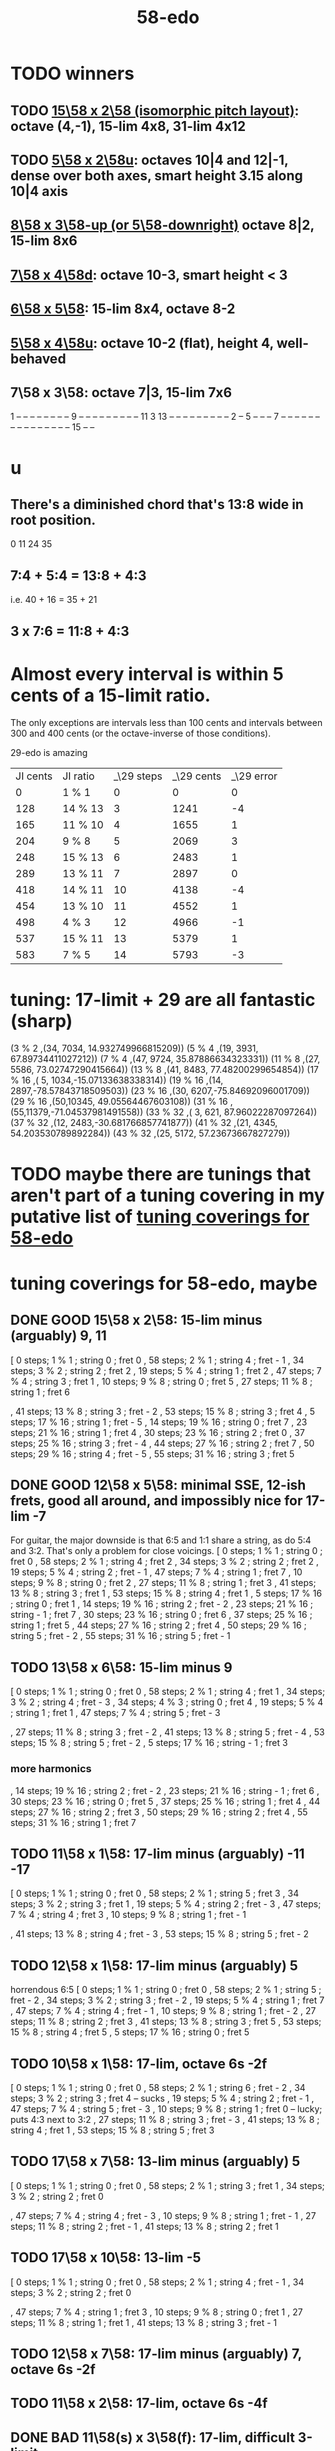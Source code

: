 :PROPERTIES:
:ID:       92c1a793-a03b-4f27-9ca3-743448314c00
:END:
#+title: 58-edo
* TODO winners
** TODO [[id:490f661e-d80f-4571-be1f-4ec3060f91ce][15\58 x 2\58 (isomorphic pitch layout)]]: octave (4,-1), 15-lim 4x8, 31-lim 4x12
** TODO [[id:fa82e5ed-e7eb-493f-8643-8d46945352ed][5\58 x 2\58u]]: octaves 10|4 and 12|-1, dense over both axes, smart height 3.15 along 10|4 axis
** [[id:c165fad1-7702-4978-a11a-cf542a437534][8\58 x 3\58-up (or 5\58-downright)]] octave 8|2, 15-lim 8x6
** [[id:ee333582-5ea6-4495-b003-5ac030dfe9d8][7\58 x 4\58d]]: octave 10-3, smart height < 3
** [[id:beabbc24-aa01-49c4-a4e2-7f610ff2e44f][6\58 x 5\58]]: 15-lim 8x4, octave 8-2
** [[id:6118a7ad-24d6-447f-947d-30e2e16de96f][5\58 x 4\58u]]: octave 10-2 (flat), height 4, well-behaved
** 7\58 x 3\58: octave 7|3, 15-lim 7x6
   1  -- -- -- -- -- -- --
   -- 9  -- -- -- -- -- --
   -- -- -- 11 3  13 -- --
   -- -- -- -- -- -- -- 2
   -- 5  -- -- -- 7  -- --
   -- -- -- -- -- -- -- --
   -- -- -- -- -- 15 -- --
* u
** There's a diminished chord that's 13:8 wide in root position.
   0 11 24 35
** 7:4 + 5:4 = 13:8 + 4:3
   i.e.
   40  + 16  = 35   + 21
** 3 x 7:6 = 11:8 + 4:3
* Almost every interval is within 5 cents of a 15-limit ratio.
  The only exceptions are intervals less than 100 cents and intervals between 300 and 400 cents (or the octave-inverse of those conditions).

                      29-edo is amazing
  | JI cents | JI ratio | _\29 steps | _\29 cents | _\29 error |
  |        0 | 1 % 1    |          0 |          0 |          0 |
  |      128 | 14 % 13  |          3 |       1241 |         -4 |
  |      165 | 11 % 10  |          4 |       1655 |          1 |
  |      204 | 9 % 8    |          5 |       2069 |          3 |
  |      248 | 15 % 13  |          6 |       2483 |          1 |
  |      289 | 13 % 11  |          7 |       2897 |          0 |
  |      418 | 14 % 11  |         10 |       4138 |         -4 |
  |      454 | 13 % 10  |         11 |       4552 |          1 |
  |      498 | 4 % 3    |         12 |       4966 |         -1 |
  |      537 | 15 % 11  |         13 |       5379 |          1 |
  |      583 | 7 % 5    |         14 |       5793 |         -3 |
* tuning: 17-limit + 29 are all fantastic (sharp)
  (3 % 2    ,(34, 7034, 14.932749966815209))
  (5 % 4    ,(19, 3931, 67.89734411027212))
  (7 % 4    ,(47, 9724, 35.87886634323331))
  (11 % 8   ,(27, 5586, 73.02747290415664))
  (13 % 8   ,(41, 8483, 77.48200299654854))
  (17 % 16  ,( 5, 1034,-15.07133638338314))
  (19 % 16  ,(14, 2897,-78.57843718509503))
  (23 % 16  ,(30, 6207,-75.84692096001709))
  (29 % 16  ,(50,10345, 49.05564467603108))
  (31 % 16  ,(55,11379,-71.04537981491558))
  (33 % 32  ,( 3,  621, 87.96022287097264))
  (37 % 32  ,(12, 2483,-30.681766857741877))
  (41 % 32  ,(21, 4345, 54.203530789892284))
  (43 % 32  ,(25, 5172, 57.23673667827279))
* TODO maybe there are tunings that aren't part of a tuning covering in my putative list of [[id:46fb64df-7338-4a1b-bb53-22a83eae4928][tuning coverings for 58-edo]]
* tuning coverings for 58-edo, maybe
  :PROPERTIES:
  :ID:       46fb64df-7338-4a1b-bb53-22a83eae4928
  :END:
** DONE GOOD 15\58 x 2\58: 15-lim minus (arguably) 9, 11
  [ 0 steps; 1 % 1 ; string 0 ; fret 0
  , 58 steps; 2 % 1 ; string 4 ; fret - 1
  , 34 steps; 3 % 2 ; string 2 ; fret 2
  , 19 steps; 5 % 4 ; string 1 ; fret 2
  , 47 steps; 7 % 4 ; string 3 ; fret 1
  , 10 steps; 9 % 8 ; string 0 ; fret 5
  , 27 steps; 11 % 8 ; string 1 ; fret 6
    # The 2nd-best is much easier: 26\58, 13c flat,
    # is at (2,-2)
  , 41 steps; 13 % 8 ; string 3 ; fret - 2
  , 53 steps; 15 % 8 ; string 3 ; fret 4
  , 5 steps; 17 % 16 ; string 1 ; fret - 5
  , 14 steps; 19 % 16 ; string 0 ; fret 7
  , 23 steps; 21 % 16 ; string 1 ; fret 4
  , 30 steps; 23 % 16 ; string 2 ; fret 0
  , 37 steps; 25 % 16 ; string 3 ; fret - 4
  , 44 steps; 27 % 16 ; string 2 ; fret 7
  , 50 steps; 29 % 16 ; string 4 ; fret - 5
  , 55 steps; 31 % 16 ; string 3 ; fret 5
** DONE GOOD 12\58 x 5\58: minimal SSE, 12-ish frets, good all around, and impossibly nice for 17-lim -7
   For guitar, the major downside is that 6:5 and 1:1 share a string,
   as do 5:4 and 3:2. That's only a problem for close voicings.
   [  0 steps;  1 % 1 ;  string 0 ;   fret 0
   , 58 steps;  2 % 1 ;  string 4 ;   fret 2
   , 34 steps;  3 % 2 ;  string 2 ;   fret 2
   , 19 steps;  5 % 4 ;  string 2 ;   fret - 1
   , 47 steps;  7 % 4 ;  string 1 ;   fret 7
   , 10 steps;  9 % 8 ;  string 0 ;   fret 2
   , 27 steps; 11 % 8 ;  string 1 ;   fret 3
   , 41 steps; 13 % 8 ;  string 3 ;   fret 1
   , 53 steps; 15 % 8 ;  string 4 ;   fret 1
   ,  5 steps; 17 % 16 ; string 0 ;   fret 1
   , 14 steps; 19 % 16 ; string 2 ;   fret - 2
   , 23 steps; 21 % 16 ; string - 1 ; fret 7
   , 30 steps; 23 % 16 ; string 0 ;   fret 6
   , 37 steps; 25 % 16 ; string 1 ;   fret 5
   , 44 steps; 27 % 16 ; string 2 ;   fret 4
   , 50 steps; 29 % 16 ; string 5 ;   fret - 2
   , 55 steps; 31 % 16 ; string 5 ;   fret - 1
** TODO 13\58 x 6\58: 15-lim minus 9
   [ 0 steps; 1 % 1 ; string 0 ; fret 0
   , 58 steps; 2 % 1 ; string 4 ; fret 1
   , 34 steps; 3 % 2 ; string 4 ; fret - 3
   , 34 steps; 4 % 3 ; string 0 ; fret 4
   , 19 steps; 5 % 4 ; string 1 ; fret 1
   , 47 steps; 7 % 4 ; string 5 ; fret - 3
   # , 10 steps; 9 % 8 ; string - 2 ; fret 6
   , 27 steps; 11 % 8 ; string 3 ; fret - 2
   , 41 steps; 13 % 8 ; string 5 ; fret - 4
   , 53 steps; 15 % 8 ; string 5 ; fret - 2
   , 5 steps; 17 % 16 ; string - 1 ; fret 3
*** more harmonics
   , 14 steps; 19 % 16 ; string 2 ; fret - 2
   , 23 steps; 21 % 16 ; string - 1 ; fret 6
   , 30 steps; 23 % 16 ; string 0 ; fret 5
   , 37 steps; 25 % 16 ; string 1 ; fret 4
   , 44 steps; 27 % 16 ; string 2 ; fret 3
   , 50 steps; 29 % 16 ; string 2 ; fret 4
   , 55 steps; 31 % 16 ; string 1 ; fret 7
** TODO 11\58 x 1\58: 17-lim minus (arguably) -11 -17
   [ 0 steps; 1 % 1 ; string 0 ; fret 0
   , 58 steps; 2 % 1 ; string 5 ; fret 3
   , 34 steps; 3 % 2 ; string 3 ; fret 1
   , 19 steps; 5 % 4 ; string 2 ; fret - 3
   , 47 steps; 7 % 4 ; string 4 ; fret 3
   , 10 steps; 9 % 8 ; string 1 ; fret - 1
   # , 27 steps; 11 % 8 ; string 2 ; fret 5
   , 41 steps; 13 % 8 ; string 4 ; fret - 3
   , 53 steps; 15 % 8 ; string 5 ; fret - 2
** TODO 12\58 x 1\58: 17-lim minus (arguably) 5
   horrendous 6:5
   [ 0 steps; 1 % 1 ; string 0 ; fret 0
   , 58 steps; 2 % 1 ; string 5 ; fret - 2
   , 34 steps; 3 % 2 ; string 3 ; fret - 2
   , 19 steps; 5 % 4 ; string 1 ; fret 7
   , 47 steps; 7 % 4 ; string 4 ; fret - 1
   , 10 steps; 9 % 8 ; string 1 ; fret - 2
   , 27 steps; 11 % 8 ; string 2 ; fret 3
   , 41 steps; 13 % 8 ; string 3 ; fret 5
   , 53 steps; 15 % 8 ; string 4 ; fret 5
   , 5 steps; 17 % 16 ; string 0 ; fret 5
** TODO 10\58 x 1\58: 17-lim, octave 6s -2f
   [ 0 steps; 1 % 1 ; string 0 ; fret 0
   , 58 steps; 2 % 1 ; string 6 ; fret - 2
   , 34 steps; 3 % 2 ; string 3 ; fret 4 -- sucks
   , 19 steps; 5 % 4 ; string 2 ; fret - 1
   , 47 steps; 7 % 4 ; string 5 ; fret - 3
   , 10 steps; 9 % 8 ; string 1 ; fret 0 -- lucky; puts 4:3 next to 3:2
   , 27 steps; 11 % 8 ; string 3 ; fret - 3
   , 41 steps; 13 % 8 ; string 4 ; fret 1
   , 53 steps; 15 % 8 ; string 5 ; fret 3
** TODO 17\58 x 7\58: 13-lim minus (arguably) 5
   [ 0 steps; 1 % 1 ; string 0 ; fret 0
   , 58 steps; 2 % 1 ; string 3 ; fret 1
   , 34 steps; 3 % 2 ; string 2 ; fret 0
   # , 19 steps; 5 % 4 ; string 4 ; fret - 7
   , 47 steps; 7 % 4 ; string 4 ; fret - 3
   , 10 steps; 9 % 8 ; string 1 ; fret - 1
   , 27 steps; 11 % 8 ; string 2 ; fret - 1
   , 41 steps; 13 % 8 ; string 2 ; fret 1
   # , 53 steps; 15 % 8 ; string 6 ; fret - 7
   # , 5 steps; 17 % 16 ; string 4 ; fret - 9
** TODO 17\58 x 10\58: 13-lim -5
   [ 0 steps; 1 % 1 ; string 0 ; fret 0
   , 58 steps; 2 % 1 ; string 4 ; fret - 1
   , 34 steps; 3 % 2 ; string 2 ; fret 0
   # , 19 steps; 5 % 4 ; string - 3 ; fret 7
   , 47 steps; 7 % 4 ; string 1 ; fret 3
   , 10 steps; 9 % 8 ; string 0 ; fret 1
   , 27 steps; 11 % 8 ; string 1 ; fret 1
   , 41 steps; 13 % 8 ; string 3 ; fret - 1
   # , 53 steps; 15 % 8 ; string - 1 ; fret 7
   # , 5 steps; 17 % 16 ; string 5 ; fret - 8
** TODO 12\58 x 7\58: 17-lim minus (arguably) 7, octave 6s -2f
** TODO 11\58 x 2\58: 17-lim, octave 6s -4f
** DONE BAD 11\58(s) x 3\58(f): 17-lim, difficult 3-limit
   [ 0 steps; 1 % 1 ; string 0 ; fret 0
   , 58 steps; 2 % 1 ; string 5 ; fret 1
   , 34 steps; 3 % 2 ; string 2 ; fret 4
   , 19 steps; 5 % 4 ; string 2 ; fret - 1
   , 47 steps; 7 % 4 ; string 4 ; fret 1
   , 10 steps; 9 % 8 ; string 2 ; fret - 4
   , 27 steps; 11 % 8 ; string 3 ; fret - 2
   , 41 steps; 13 % 8 ; string 4 ; fret - 1
   , 53 steps; 15 % 8 ; string 4 ; fret 3
   , 5 steps; 17 % 16 ; string 1 ; fret - 2
** DONE BAD 8\58(s) x 13\58(f): 17-lim -13, octave 4s 2f, bonkers 6:5
   [ 0 steps; 1 % 1 ; string 0 ; fret 0
   , 58 steps; 2 % 1 ; string 4 ; fret 2
   , 34 steps; 3 % 2 ; string 1 ; fret 2
   , 19 steps; 5 % 4 ; string 4 ; fret - 1
   , 15 steps; 6 % 5 ; string -3 ; fret 3 -- ack!
   , 47 steps; 7 % 4 ; string 1 ; fret 3
   , 10 steps; 9 % 8 ; string - 2 ; fret 2
   , 27 steps; 11 % 8 ; string 5 ; fret - 1
   , 41 steps; 13 % 8 ; string - 3 ; fret 5
     -- 13:8 would look hopelessly disconnected if it weren't for the 6:5
   , 53 steps; 15 % 8 ; string 5 ; fret 1
   , 5 steps; 17 % 16 ; string - 1 ; fret 1
** DONE BAD 11\58(s) x 7\58(f): 17-lim -15 -- horrible
   [ 0 steps; 1 % 1 ; string 0 ; fret 0
   , 58 steps; 2 % 1 ; string 4 ; fret 2
   , 34 steps; 3 % 2 ; string 5 ; fret - 3
   , 19 steps; 5 % 4 ; string 3 ; fret - 2
   , 47 steps; 7 % 4 ; string 3 ; fret 2
   , 10 steps; 9 % 8 ; string - 1 ; fret 3
   , 27 steps; 11 % 8 ; string 5 ; fret - 4
   , 41 steps; 13 % 8 ; string 5 ; fret - 2
   , 53 steps; 15 % 8 ; string 1 ; fret 6
   , 5 steps; 17 % 16 ; string 3 ; fret - 4
** 17\58 x 5\58: 17-lim minus 7
   dominated by 12\58 x 5\58 -- narrower spread
   [  0 steps;  1 % 1  ; string 0 ; fret 0
   , 58 steps;  2 % 1  ; string 4 ; fret - 2
   , 34 steps;  3 % 2  ; string 2 ; fret 0
   , 19 steps;  5 % 4  ; string 2 ; fret - 3
   , 47 steps;  7 % 4  ; string 1 ; fret 6
   , 10 steps;  9 % 8  ; string 0 ; fret 2
   , 27 steps; 11 % 8  ; string 1 ; fret 2
   , 41 steps; 13 % 8  ; string 3 ; fret - 2
   , 53 steps; 15 % 8  ; string 4 ; fret - 3
   ,  5 steps; 17 % 16 ; string 0 ; fret 1
** 107\58 x 7\58: 15-lim minus (arguably) 5, octave 3s 4f
   [ 0 steps; 1 % 1 ; string 0 ; fret 0
   , 58 steps; 2 % 1 ; string 3 ; fret 4
   , 34 steps; 3 % 2 ; string 2 ; fret 2
   , 19 steps; 5 % 4 ; string 4 ; fret - 3
   , 47 steps; 7 % 4 ; string 4 ; fret 1
   , 10 steps; 9 % 8 ; string 1 ; fret 0
   , 27 steps; 11 % 8 ; string 2 ; fret 1
   , 41 steps; 13 % 8 ; string 2 ; fret 3
   , 53 steps; 15 % 8 ; string 6 ; fret - 1
   , 5 steps; 17 % 16 ; string 4 ; fret - 5
** Pr.pPrint $ bestLayout' 31 58 13 2 : all but 11
   The diagonal octave is annoying,
   so I'm calling this dominated by 15x2.
   [ 0 steps; 1 % 1 ; string 0 ; fret 0
   , 58 steps; 2 % 1 ; string 4 ; fret 3
   , 34 steps; 3 % 2 ; string 2 ; fret 4
   , 19 steps; 5 % 4 ; string 1 ; fret 3
   , 47 steps; 7 % 4 ; string 3 ; fret 4
   , 10 steps; 9 % 8 ; string 0 ; fret 5
   # , 27 steps; 11 % 8 ; string 1 ; fret 7
   , 41 steps; 13 % 8 ; string 3 ; fret 1
   # , 53 steps; 15 % 8 ; string 3 ; fret 7
   # , 5 steps; 17 % 16 ; string - 1 ; fret 9
   # , 14 steps; 19 % 16 ; string 0 ; fret 7
   , 23 steps; 21 % 16 ; string 1 ; fret 5
   , 30 steps; 23 % 16 ; string 2 ; fret 2
   , 37 steps; 25 % 16 ; string 3 ; fret - 1
   # , 44 steps; 27 % 16 ; string 2 ; fret 9
   , 50 steps; 29 % 16 ; string 4 ; fret - 1
   # , 55 steps; 31 % 16 ; string 3 ; fret 8
* layouts
** TODO [[id:ee333582-5ea6-4495-b003-5ac030dfe9d8][7\58 x 4\58d]]: octave 10-3, smart height < 3
** TODO 15\58 x 4\58: octave (2,7), 15-lim 3x13 or 5x11 (or 3x9 ignoring 9:8)
*** [[id:7ca8eac9-df44-4894-9ada-ade23af32774][pairs well with 58 2 15]]
*** 17-lim layout: all but 2,7,9, 17 easy
    and 7 is easy once you've located 2, or vice-versa
    [  0 steps;  1 % 1 ; string 0 ; fret 0
    , 58 steps;  2 % 1 ; string 2 ; fret 7
                       = string 6 ; fret - 8
    , 34 steps;  3 % 2 ; string 2 ; fret 1
    , 19 steps;  5 % 4 ; string 1 ; fret 1
    , 47 steps;  7 % 4 ; string 1 ; fret 8
                       = string 5 ; fret - 7
    , 10 steps;  9 % 8 ; string 2 ; fret - 5
                       = string -2  fret 10
    , 27 steps; 11 % 8 ; string 1 ; fret 3
    , 41 steps; 13 % 8 ; string 3 ; fret - 1
    , 53 steps; 15 % 8 ; string 3 ; fret 2
    , 5 steps; 17 % 16 ; string - 1 fret 5
*** 31-lim layout
    > Pr.pPrint $ bestLayout' 31 58 15 4
    [ 0 steps; 1 % 1 ; string 0 ; fret 0
    , 58 steps; 2 % 1 ; string 2 ; fret 7
    , 34 steps; 3 % 2 ; string 2 ; fret 1
    , 19 steps; 5 % 4 ; string 1 ; fret 1
    , 47 steps; 7 % 4 ; string 1 ; fret 8
    , 10 steps; 9 % 8 ; string - 2 ; fret 10
    , 27 steps; 11 % 8 ; string 1 ; fret 3
    , 41 steps; 13 % 8 ; string 3 ; fret - 1
    , 53 steps; 15 % 8 ; string 3 ; fret 2
    , 5 steps; 17 % 16 ; string - 1 ; fret 5
    , 14 steps; 19 % 16 ; string - 2 ; fret 11
    , 23 steps; 21 % 16 ; string 1 ; fret 2
    , 30 steps; 23 % 16 ; string 2 ; fret 0
    , 37 steps; 25 % 16 ; string 3 ; fret - 2
    , 44 steps; 27 % 16 ; string 0 ; fret 11
    , 50 steps; 29 % 16 ; string 2 ; fret 5
    , 55 steps; 31 % 16 ; string 1 ; fret 10
** 13\58 x 7\58: 6 string 7 fret 19-limit
        [ 58 steps = 2 % 1 : string 5 fret - 1
        , 34 steps = 3 % 2 : string 1 fret 3
        , 19 steps = 5 % 4 : string 2 fret - 1
        , 47 steps = 7 % 4 : string 2 fret 3
        , 27 steps = 11 % 8 : string 1 fret 2
        , 41 steps = 13 % 8 : string 1 fret 4
        , 5 steps = 17 % 16 : string 2 fret - 3
        , 14 steps = 19 % 16 : string 0 fret 2
        , 30 steps = 23 % 16 : string - 2 fret 8
        , 50 steps = 29 % 16 : string - 1 fret 9
        , 55 steps = 31 % 16 : string 1 fret 6
** TODO 13\58 x 6\58: (9 + 2/3)-edo guitar, octave (4,1), pretty tight
    [ 0 steps; 1 % 1 ; string 0 ; fret 0
    , 58 steps; 2 % 1 ; string 4 ; fret 1
    , 34 steps; 3 % 2 ; string 4 ; fret - 3
    , 19 steps; 5 % 4 ; string 1 ; fret 1
    , 47 steps; 7 % 4 ; string 5 ; fret - 3
    , 10 steps; 9 % 8 ; string - 2 ; fret 6
    , 27 steps; 11 % 8 ; string 3 ; fret - 2
    , 41 steps; 13 % 8 ; string 5 ; fret - 4
    , 53 steps; 15 % 8 ; string 5 ; fret - 2
    , 5 steps; 17 % 16 ; string - 1 ; fret 3
    , 14 steps; 19 % 16 ; string 2 ; fret - 2
    , 23 steps; 21 % 16 ; string - 1 ; fret 6
    , 30 steps; 23 % 16 ; string 0 ; fret 5
    , 37 steps; 25 % 16 ; string 1 ; fret 4
    , 44 steps; 27 % 16 ; string 2 ; fret 3
    , 50 steps; 29 % 16 ; string 2 ; fret 4
    , 55 steps; 31 % 16 ; string 1 ; fret 7
** TODO 13\58 x 4\58: 23-limit 6x8, octave (6,-5) or (2,8)
   [[id:c9cda248-a07a-49e5-a0b0-e0e4f768d46e][pairs well with 58 2 13]]
   Octave at (4,1.5) reachable with a Whammy pedal.
*** 17-lim: 2, 13 and 15 span many strings, otherwise decent
  Pr.pPrint $ bestLayout' 15 58 13 4
   0 \58; 1 % 1 ;   str 0 ; fr 0
  58 \58; 2 % 1 ;   str 6 ; fr - 5
                =   str 2 ; fr 8
  34 \58; 3 % 2 ;   str 2 ; fr 2
  19 \58; 5 % 4 ;   str 3 ; fr - 5
  15 \58; 6 % 5 ;   str -1  fr 7   -- both axes freaky
                =   str 3   fr - 6 -- nice
  47 \58; 7 % 4 ;   str 3 ; fr 2
  10 \58; 9 % 8 ;   str 2 ; fr - 4
  27 \58; 11 % 8 ;  str 3 ; fr - 3
  41 \58; 13 % 8 ;  str 5 ; fr - 6
  53 \58; 15 % 8 ;  str 5 ; fr - 3
   5 \58; 17 % 16 ; str 1 ; fr - 2
*** Pr.pPrint $ bestLayout' 31 58 13 4
    [  0 steps;  1 %  1 ; string 0 ; fret 0
    , 58 steps;  2 %  1 ; string 6 ; fret - 5 (or s2 f8)
    , 34 steps;  3 %  2 ; string 2 ; fret 2
    , 19 steps;  5 %  4 ; string 3 ; fret - 5
    , 47 steps;  7 %  4 ; string 3 ; fret 2
    , 10 steps;  9 %  8 ; string 2 ; fret - 4
    , 27 steps; 11 %  8 ; string 3 ; fret - 3
    , 41 steps; 13 %  8 ; string 5 ; fret - 6
    , 53 steps; 15 %  8 ; string 5 ; fret - 3
    ,  5 steps; 17 % 16 ; string 1 ; fret - 2
    , 14 steps; 19 % 16 ; string 2 ; fret - 3
    , 23 steps; 21 % 16 ; string 3 ; fret - 4
    , 30 steps; 23 % 16 ; string 2 ; fret 1
    , 37 steps; 25 % 16 ; string 5 ; fret - 7
    , 44 steps; 27 % 16 ; string 4 ; fret - 2
    , 50 steps; 29 % 16 ; string 6 ; fret - 7
    , 55 steps; 31 % 16 ; string 3 ; fret 4
** TODO 13\58 x 3\58: 19-ish frets, wide 3/2
   [  0 steps;  1 % 1 ; string 0 ; fret 0
   , 58 steps;  2 % 1 ; string 4 ; fret 2
   , 34 steps;  3 % 2 ; string 1 ; fret 7
   , 19 steps;  5 % 4 ; string 1 ; fret 2
   , 47 steps;  7 % 4 ; string 2 ; fret 7
   , 10 steps;  9 % 8 ; string 1 ; fret - 1
   , 27 steps; 11 % 8 ; string 0 ; fret 9
   , 41 steps; 13 % 8 ; string 2 ; fret 5
** TODO 13\58 x 2\58: octave (4,3), 15-lim 4x7, 31-lim 5x10
   :PROPERTIES:
   :ID:       3d0440f4-ef24-4ada-b75c-9ba23f7702a1
   :END:
*** Lumatone-feasible, sacrificing harmonics 9 and 11
    It's a strange map from strings-frets to the Lumatone axes:
    Moving down-right crosses the strings,
    and moving up crosses the frets.
    Gives a beautiful 4:5:6:7:8,
    and 13 is just on the other side of the 2:1 axis.
*** *awesome*: pairs well with 58 4 13
    :PROPERTIES:
    :ID:       c9cda248-a07a-49e5-a0b0-e0e4f768d46e
    :END:
    58 2 13 could be used on the low frets,
    and 58 4 13 on the high ones.
*** on its own*, the layout is (basically) dominated by 58 2 15
    This one has a slightly smaller 15-limit brick: 4x7 < 4x8
    But the other has better octaves and a better 15:8.

    * On its own, that is, as opposed to [[id:c9cda248-a07a-49e5-a0b0-e0e4f768d46e][paired 58 4 13]].
*** it's a 29-edo guitar, at which point, why not just use 31.
*** primes through 13 + easy higher primes
58 steps =  2 % 1  : str 4 fret 3
34 steps =  3 % 2  : str 2 fret 4
19 steps =  5 % 4  : str 1 fret 3
47 steps =  7 % 4  : str 3 fret 4
27 steps = 11 % 8  : str 3 fret -6 | str 1 fret 7
  for 58e          : -14c error instead of 7c,
  located at         str 2 fret 0
  but 50e plays terribly with other 13-limit harmonics
41 steps = 13 % 8  : str 3 fret 1
53 steps = 15 % 8  ; str 3 fret 7
 5 steps = 17 % 16 : str 1 fret -4 | str -1 fret 9     -- unavoidably awkward
14 steps = 19 % 16 : str 0 fret 7
  for 58h            13c error instead of -8c,
  located at         str 1 fret 1,
  plays better with harmonics 5, 11, 13, 29
30 steps = 23 % 16 : str 2 fret 2
  the next-best      13c error instead of -8c
                     str 1 fret 9  | str 3 fret -4
  plays better with harmonics 5, 11, 13 (and the 2nd-best 19)
50 steps = 29 % 16 : str 4 fret -1
55 steps = 31 % 16 : str 5 fret -5 | str 3 fret 8
  the next-best      14c error instead of -7c
  located at         str 4 fret 2
  plays better with harmonics 5, 11, 13, 29 (and the 2nd-best 19 and 23)
** TODO 11\58 x 3\58: 19-ish frets, 31-lim 5x9
   :PROPERTIES:
   :ID:       f54b7c5d-4de7-4e43-9f02-7b68e73d1560
   :END:
*** more
   19.333 frets per octave.
   Another octave at (1,13). (13 frets ~ 807 cents.)
   On a keyboard, arguably as compact as the narrow Kite (4 strings 7 frets).
*** layout
    [ 0 steps; 1 % 1 ; string 0 ; fret 0
    , 58 steps; 2 % 1 ; string 5 ; fret 1
    , 34 steps; 3 % 2 ; string 2 ; fret 4
    , 19 steps; 5 % 4 ; string 2 ; fret - 1
    , 47 steps; 7 % 4 ; string 4 ; fret 1
    , 10 steps; 9 % 8 ; string 2 ; fret - 4
    , 27 steps; 11 % 8 ; string 3 ; fret - 2
    , 41 steps; 13 % 8 ; string 4 ; fret - 1
    , 53 steps; 15 % 8 ; string 4 ; fret 3
    , 5 steps; 17 % 16 ; string 1 ; fret - 2
    , 14 steps; 19 % 16 ; string 1 ; fret 1
    , 23 steps; 21 % 16 ; string 1 ; fret 4
    , 30 steps; 23 % 16 ; string 3 ; fret - 1
    , 37 steps; 25 % 16 ; string 2 ; fret 5
    , 44 steps; 27 % 16 ; string 4 ; fret 0
    , 50 steps; 29 % 16 ; string 4 ; fret 2
    , 55 steps; 31 % 16 ; string 5 ; fret 0
** 11\58 x 2\58: horrible major chords
 5 steps = 17 % 16 : str 1 fret -3 | str -1 fret 8
14 steps = 19 % 16 : str 2 fret -4 | str 0 fret 7
19 steps = 5 % 4   : str 2 fret  4 | str 3 fret -7
27 steps = 11 % 8  : str 3 fret -3
30 steps = 23 % 16 : str 2 fret 4
34 steps = 3 % 2   : str 4 fret -5
41 steps = 13 % 8  : str 3 fret 4 | str 5 fret -7
47 steps = 7 % 4   : str 5 fret -4
50 steps = 29 % 16 : str 4 fret 3
55 steps = 31 % 16 : str 5 fret 0
58 steps = 2 % 1   : str 6 fret -4
** TODO 10\58 x 7\58: octave (3,4), 13-lim 4x7, 15-lim 6x7, 140c frets
   Good for a uke, etc.
   ( Edo 58 ; StringGap 10 ; FretGap 7
    [  0 steps;  1 % 1 ; string 0 ; fret 0
    , 58 steps;  2 % 1 ; string 3 ; fret 4
    , 34 steps;  3 % 2 ; string 2 ; fret 2
    , 19 steps;  5 % 4 ; string 4 ; fret - 3
    , 47 steps;  7 % 4 ; string 4 ; fret 1
    , 10 steps;  9 % 8 ; string 1 ; fret 0
    , 27 steps; 11 % 8 ; string 2 ; fret 1
    , 41 steps; 13 % 8 ; string 2 ; fret 3
    , 53 steps; 15 % 8 ; string 6 ; fret - 1
** 9\58 x 2\58: octave (6,2), 15-lim max stretch 7
   0  steps;  1 % 1; string 0; fret 0
   58 steps;  2 % 1; string 6; fret 2
   34 steps;  3 % 2; string 4; fret -1
   19 steps;  5 % 4; string 1; fret 5
   47 steps;  7 % 4; string 5; fret 1
   10 steps;  9 % 8; string 0; fret 5
   27 steps; 11 % 8; string 3; fret 0
   41 steps; 13 % 8; string 5; fret -2
   53 steps; 15 % 8; string 5; fret 4
** TODO 8\58 x 7\58: octave 9-2, max stretch 6, only 15 is off-axis
   0 steps; 1 % 1; string 0; fret 0
   58 steps; 2 % 1; string 9; fret -2
   34 steps; 3 % 2; string 6; fret -2
   19 steps; 5 % 4; string 5; fret -3
   47 steps; 7 % 4; string 5; fret 1
   10 steps; 9 % 8; string 3; fret -2
   27 steps; 11 % 8; string 6; fret -3
   41 steps; 13 % 8; string 6; fret -1
   53 steps; 15 % 8; string 4; fret 3
** TODO [[id:c165fad1-7702-4978-a11a-cf542a437534][8\58 x 5\58]]: octave 6-2, 31-lim in 6x7 (15 in 6x6)
** TODO 7\58 x 6\58: octave (4,5), span 5x5, 124c frets
   Good for a uke, etc.
    ( Edo 58 ; StringGap 7 ; FretGap 6
        [  0 steps;  1 % 1 ; string 0   ; fret 0
        , 58 steps;  2 % 1 ; string 4   ; fret 5
        , 34 steps;  3 % 2 ; string 4   ; fret 1
        , 19 steps;  5 % 4 ; string 1   ; fret 2
        , 47 steps;  7 % 4 ; string 5   ; fret 2
        , 10 steps;  9 % 8 ; string - 2 ; fret 4
        , 27 steps; 11 % 8 ; string 3   ; fret 1
        , 41 steps; 13 % 8 ; string 5   ; fret 1
** 7\58 x 3\58: super-wide; bad 5:4
    0 steps; 01 % 1; string 0; fret  0
   10 steps; 09 % 8; string 1; fret  1
   19 steps; 05 % 4; string 1; fret  4
                     string 4; fret -3
   27 steps; 11 % 8; string 3; fret  2
   34 steps; 03 % 2; string 4; fret  2
   41 steps; 13 % 8; string 5; fret  2
   47 steps; 07 % 4; string 5; fret  4
   58 steps; 02 % 1; string 7; fret  3
   53 steps; 15 % 8; string 8; fret -1
                     string 5; fret  6
** TODO 7\58 x 2\58: oct 8-1, height 5, rough 4:5:6 split,
   0  steps;  1 % 1; string 0; fret 0
   58 steps;  2 % 1; string 8; fret 1
   34 steps;  3 % 2; string 4; fret 3
   19 steps;  5 % 4; string 3; fret -1
   47 steps;  7 % 4; string 7; fret -1
   10 steps;  9 % 8; string 2; fret -2
   27 steps; 11 % 8; string 3; fret 3
   41 steps; 13 % 8; string 5; fret 3
   53 steps; 15 % 8; string 7; fret 2
** TODO [[id:beabbc24-aa01-49c4-a4e2-7f610ff2e44f][6\58 x 5\58]]: 15-lim 8x4, octave 8-2
** TODO 6\58 x 1\58: octave 9-4, height 5, ok 4:5:6:7:8, 15-lim 9x5 block
*** layout, numeric
    0  steps;  1 % 1; string 0; fret 0
    10 steps;  9 % 8; string 1; fret 4
                      string 2; fret -2
    19 steps;  5 % 4; string 3; fret 1
    27 steps; 11 % 8; string 4; fret 3
    34 steps;  3 % 2; string 5; fret 4
    41 steps; 13 % 8; string 6; fret 5
    47 steps;  7 % 4; string 7; fret 5
    53 steps; 15 % 8; string 8; fret 5
    58 steps;  2 % 1; string 9; fret 4
*** layout, graphical
  1  -- -- -- -- -- -- -- -- --
  -- -- -- 5  -- -- -- -- -- --
  -- -- -- -- -- -- -- -- -- --
  -- -- -- -- 11 -- -- -- -- --
  -- -- -- 9  -- 3  -- -- -- 2
  -- -- -- -- -- -- 13 7  15 --
** TODO [[id:6118a7ad-24d6-447f-947d-30e2e16de96f][5\58 x 4\58u]]: octave 10-2, height 4, well-behaved
** [[id:fa82e5ed-e7eb-493f-8643-8d46945352ed][5\58 x 2\58u]]: octaves 10|4 and 12|-1, dense over both axes
** 5\58 x 1\58: 15-lim 11x4 block
   0  steps;  1 % 1; string  0; fret 0
   10 steps;  9 % 8; string  2; fret 0
   19 steps;  5 % 4; string  3; fret 4
                     string  4; fret -1
   27 steps; 11 % 8; string  5; fret 2
   34 steps;  3 % 2; string  6; fret 4
                     string  7; fret -1
   41 steps; 13 % 8; string  8; fret 1
   47 steps;  7 % 4; string  9; fret 2
   53 steps; 15 % 8; string 10; fret 3
   58 steps;  2 % 1; string 11; fret 3
